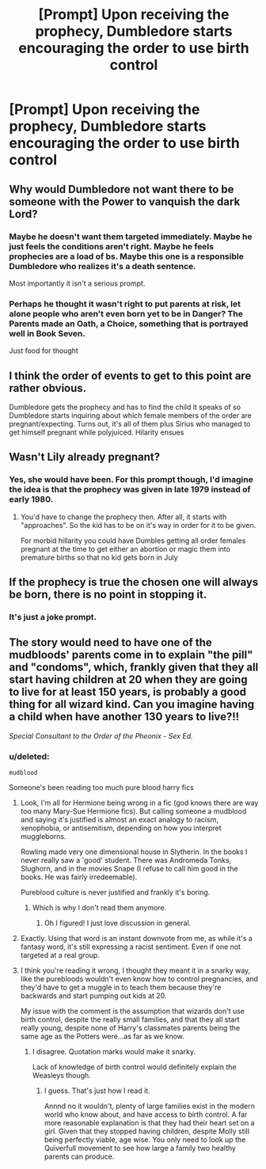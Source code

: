 #+TITLE: [Prompt] Upon receiving the prophecy, Dumbledore starts encouraging the order to use birth control

* [Prompt] Upon receiving the prophecy, Dumbledore starts encouraging the order to use birth control
:PROPERTIES:
:Score: 17
:DateUnix: 1558812512.0
:DateShort: 2019-May-25
:FlairText: Prompt
:END:

** Why would Dumbledore not want there to be someone with the Power to vanquish the dark Lord?
:PROPERTIES:
:Author: aAlouda
:Score: 15
:DateUnix: 1558814158.0
:DateShort: 2019-May-26
:END:

*** Maybe he doesn't want them targeted immediately. Maybe he just feels the conditions aren't right. Maybe he feels prophecies are a load of bs. Maybe this one is a responsible Dumbledore who realizes it's a death sentence.

Most importantly it isn't a serious prompt.
:PROPERTIES:
:Score: 18
:DateUnix: 1558814291.0
:DateShort: 2019-May-26
:END:


*** Perhaps he thought it wasn't right to put parents at risk, let alone people who aren't even born yet to be in Danger? The Parents made an Oath, a Choice, something that is portrayed well in Book Seven.

Just food for thought
:PROPERTIES:
:Author: MaxwellDubz
:Score: 4
:DateUnix: 1558831612.0
:DateShort: 2019-May-26
:END:


** I think the order of events to get to this point are rather obvious.

Dumbledore gets the prophecy and has to find the child it speaks of so Dumbledore starts inquiring about which female members of the order are pregnant/expecting. Turns out, it's all of them plus Sirius who managed to get himself pregnant while polyjuiced. Hilarity ensues
:PROPERTIES:
:Author: Rai30
:Score: 4
:DateUnix: 1558879690.0
:DateShort: 2019-May-26
:END:


** Wasn't Lily already pregnant?
:PROPERTIES:
:Author: Orrery-
:Score: 4
:DateUnix: 1558817576.0
:DateShort: 2019-May-26
:END:

*** Yes, she would have been. For this prompt though, I'd imagine the idea is that the prophecy was given in late 1979 instead of early 1980.
:PROPERTIES:
:Author: MuirgenEmrys
:Score: 2
:DateUnix: 1558837286.0
:DateShort: 2019-May-26
:END:

**** You'd have to change the prophecy then. After all, it starts with "approaches". So the kid has to be on it's way in order for it to be given.

For morbid hillarity you could have Dumbles getting all order females pregnant at the time to get either an abortion or magic them into premature births so that no kid gets born in July
:PROPERTIES:
:Author: Von_Usedom
:Score: 2
:DateUnix: 1558907405.0
:DateShort: 2019-May-27
:END:


** If the prophecy is true the chosen one will always be born, there is no point in stopping it.
:PROPERTIES:
:Author: Mestrehunter
:Score: 1
:DateUnix: 1559091584.0
:DateShort: 2019-May-29
:END:

*** It's just a joke prompt.
:PROPERTIES:
:Score: 1
:DateUnix: 1559097539.0
:DateShort: 2019-May-29
:END:


** The story would need to have one of the mudbloods' parents come in to explain "the pill" and "condoms", which, frankly given that they all start having children at 20 when they are going to live for at least 150 years, is probably a good thing for all wizard kind. Can you imagine having a child when have another 130 years to live?!!

/Special Consultant to the Order of the Pheonix/ - /Sex Ed./
:PROPERTIES:
:Author: microwavedpeep1
:Score: -12
:DateUnix: 1558817626.0
:DateShort: 2019-May-26
:END:

*** u/deleted:
#+begin_example
  mudblood
#+end_example

Someone's been reading too much pure blood harry fics
:PROPERTIES:
:Score: 22
:DateUnix: 1558821987.0
:DateShort: 2019-May-26
:END:

**** Look, I'm all for Hermione being wrong in a fic (god knows there are way too many Mary-Sue Hermione fics). But calling someone a mudblood and saying it's justified is almost an exact analogy to racism, xenophobia, or antisemitism, depending on how you interpret muggleborns.

Rowling made very one dimensional house in Slytherin. In the books I never really saw a 'good' student. There was Andromeda Tonks, Slughorn, and in the movies Snape (I refuse to call him good in the books. He was fairly irredeemable).

Pureblood culture is never justified and frankly it's boring.
:PROPERTIES:
:Score: 9
:DateUnix: 1558830537.0
:DateShort: 2019-May-26
:END:

***** Which is why I don't read them anymore.
:PROPERTIES:
:Score: 4
:DateUnix: 1558831160.0
:DateShort: 2019-May-26
:END:

****** Oh I figured! I just love discussion in general.
:PROPERTIES:
:Score: 1
:DateUnix: 1558837232.0
:DateShort: 2019-May-26
:END:


**** Exactly. Using that word is an instant downvote from me, as while it's a fantasy word, it's still expressing a racist sentiment. Even if one not targeted at a real group.
:PROPERTIES:
:Author: Saelora
:Score: 8
:DateUnix: 1558824618.0
:DateShort: 2019-May-26
:END:


**** I think you're reading it wrong, I thought they meant it in a snarky way, like the purebloods wouldn't even know how to control pregnancies, and they'd have to get a muggle in to teach them because they're backwards and start pumping out kids at 20.

My issue with the comment is the assumption that wizards don't use birth control, despite the really small families, and that they all start really young, despite none of Harry's classmates parents being the same age as the Potters were...as far as we know.
:PROPERTIES:
:Author: Lamenardo
:Score: 2
:DateUnix: 1558847353.0
:DateShort: 2019-May-26
:END:

***** I disagree. Quotation marks would make it snarky.

Lack of knowledge of birth control would definitely explain the Weasleys though.
:PROPERTIES:
:Score: 1
:DateUnix: 1558851949.0
:DateShort: 2019-May-26
:END:

****** I guess. That's just how I read it.

Annnd no it wouldn't, plenty of large families exist in the modern world who know about, and have access to birth control. A far more reasonable explanation is that they had their heart set on a girl. Given that they stopped having children, despite Molly still being perfectly viable, age wise. You only need to look up the Quiverfull movement to see how large a family two healthy parents can produce.
:PROPERTIES:
:Author: Lamenardo
:Score: 2
:DateUnix: 1558855781.0
:DateShort: 2019-May-26
:END:
